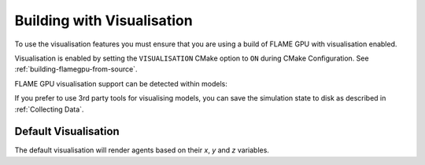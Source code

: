 Building with Visualisation
===========================

To use the visualisation features you must ensure that you are using a build of FLAME GPU with visualisation enabled.

Visualisation is enabled by setting the ``VISUALISATION`` CMake option to ``ON`` during CMake Configuration. See  :ref:`building-flamegpu-from-source`.

FLAME GPU visualisation support can be detected within models:

.. tabs::

  .. code-tab:: cuda CUDA C++

    #ifdef VISUALISATION
        // Visualisation specific code
    #endif

  .. code-tab:: python

    if pyflamegpu.VISUALISATION:
        # Visualisation specific code

If you prefer to use 3rd party tools for visualising models, you can save the simulation state to disk as described in :ref:`Collecting Data`. 

Default Visualisation
---------------------

The default visualisation will render agents based on their `x`, `y` and `z` variables.